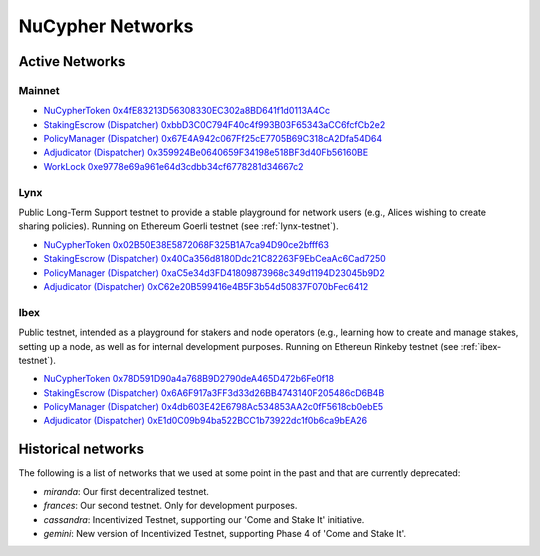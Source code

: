 ===================
NuCypher Networks
===================


Active Networks
-----------------

Mainnet
*******

* `NuCypherToken 0x4fE83213D56308330EC302a8BD641f1d0113A4Cc <https://etherscan.io/address/0x4fE83213D56308330EC302a8BD641f1d0113A4Cc>`_
* `StakingEscrow (Dispatcher) 0xbbD3C0C794F40c4f993B03F65343aCC6fcfCb2e2 <https://etherscan.io/address/0xbbD3C0C794F40c4f993B03F65343aCC6fcfCb2e2>`_
* `PolicyManager (Dispatcher) 0x67E4A942c067Ff25cE7705B69C318cA2Dfa54D64 <https://etherscan.io/address/0x67E4A942c067Ff25cE7705B69C318cA2Dfa54D64>`_
* `Adjudicator (Dispatcher) 0x359924Be0640659F34198e518BF3d40Fb56160BE <https://etherscan.io/address/0x359924Be0640659F34198e518BF3d40Fb56160BE>`_
* `WorkLock 0xe9778e69a961e64d3cdbb34cf6778281d34667c2 <https://etherscan.io/address/0xe9778e69a961e64d3cdbb34cf6778281d34667c2>`_


Lynx
****

Public Long-Term Support testnet to provide a stable playground for network users (e.g., Alices wishing to create sharing
policies). Running on Ethereum Goerli testnet (see :ref:`lynx-testnet`).

* `NuCypherToken 0x02B50E38E5872068F325B1A7ca94D90ce2bfff63 <https://goerli.etherscan.io/address/0x02B50E38E5872068F325B1A7ca94D90ce2bfff63>`_
* `StakingEscrow (Dispatcher) 0x40Ca356d8180Ddc21C82263F9EbCeaAc6Cad7250 <https://goerli.etherscan.io/address/0x40Ca356d8180Ddc21C82263F9EbCeaAc6Cad7250>`_
* `PolicyManager (Dispatcher) 0xaC5e34d3FD41809873968c349d1194D23045b9D2 <https://goerli.etherscan.io/address/0xaC5e34d3FD41809873968c349d1194D23045b9D2>`_
* `Adjudicator (Dispatcher) 0xC62e20B599416e4B5F3b54d50837F070bFec6412 <https://goerli.etherscan.io/address/0xC62e20B599416e4B5F3b54d50837F070bFec6412>`_


Ibex
****

Public testnet, intended as a playground for stakers and node operators (e.g., learning how to create and manage
stakes, setting up a node, as well as for internal development purposes. Running on Ethereun Rinkeby testnet (see :ref:`ibex-testnet`).

* `NuCypherToken 0x78D591D90a4a768B9D2790deA465D472b6Fe0f18 <https://rinkeby.etherscan.io/address/0x78D591D90a4a768B9D2790deA465D472b6Fe0f18>`_
* `StakingEscrow (Dispatcher) 0x6A6F917a3FF3d33d26BB4743140F205486cD6B4B <https://rinkeby.etherscan.io/address/0x6A6F917a3FF3d33d26BB4743140F205486cD6B4B>`_
* `PolicyManager (Dispatcher) 0x4db603E42E6798Ac534853AA2c0fF5618cb0ebE5 <https://rinkeby.etherscan.io/address/0x4db603E42E6798Ac534853AA2c0fF5618cb0ebE5>`_
* `Adjudicator (Dispatcher) 0xE1d0C09b94ba522BCC1b73922dc1f0b6ca9bEA26 <https://rinkeby.etherscan.io/address/0xE1d0C09b94ba522BCC1b73922dc1f0b6ca9bEA26>`_


Historical networks
--------------------

The following is a list of networks that we used at some point in the past and that are currently deprecated:

* `miranda`: Our first decentralized testnet.
* `frances`: Our second testnet. Only for development purposes.
* `cassandra`: Incentivized Testnet, supporting our 'Come and Stake It' initiative.
* `gemini`: New version of Incentivized Testnet, supporting Phase 4 of 'Come and Stake It'.
